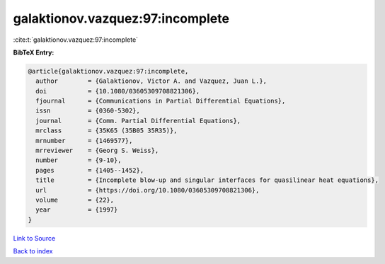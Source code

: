 galaktionov.vazquez:97:incomplete
=================================

:cite:t:`galaktionov.vazquez:97:incomplete`

**BibTeX Entry:**

.. code-block:: bibtex

   @article{galaktionov.vazquez:97:incomplete,
     author        = {Galaktionov, Victor A. and Vazquez, Juan L.},
     doi           = {10.1080/03605309708821306},
     fjournal      = {Communications in Partial Differential Equations},
     issn          = {0360-5302},
     journal       = {Comm. Partial Differential Equations},
     mrclass       = {35K65 (35B05 35R35)},
     mrnumber      = {1469577},
     mrreviewer    = {Georg S. Weiss},
     number        = {9-10},
     pages         = {1405--1452},
     title         = {Incomplete blow-up and singular interfaces for quasilinear heat equations},
     url           = {https://doi.org/10.1080/03605309708821306},
     volume        = {22},
     year          = {1997}
   }

`Link to Source <https://doi.org/10.1080/03605309708821306},>`_


`Back to index <../By-Cite-Keys.html>`_
